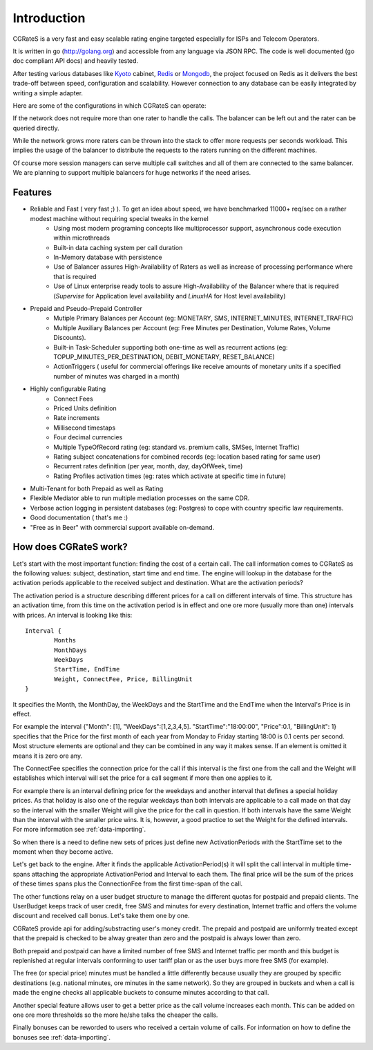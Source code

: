 Introduction
============
CGRateS is a very fast and easy scalable rating engine targeted especially for ISPs and Telecom Operators.

It is written in go (http://golang.org) and accessible from any language via JSON RPC. The code is well documented (go doc compliant API docs) and heavily tested.

After testing various databases like Kyoto_ cabinet, Redis_ or Mongodb_, the project focused on Redis as it delivers the best trade-off between speed, configuration and scalability. However connection to any database can be easily integrated by writing a simple adapter.

.. _kyoto: http://fallabs.com/kyotocabinet
.. _Redis: http://redis.io
.. _Mongodb: http://www.mongodb.org

Here are some of the configurations in which CGRateS can operate:

.. image::  images/Simple.png
If the network does not require more than one rater to handle the calls. The balancer can be left out and the rater can be queried directly.

.. image::  images/Normal.png
While the network grows more raters can be thrown into the stack to offer more requests per seconds workload. This implies the usage of the balancer to distribute the requests to the raters running on the different machines.

.. image::  images/Complicated.png
Of course more session managers can serve multiple call switches and all of them are connected to the same balancer. We are planning to support multiple balancers for huge networks if the need arises.


Features
--------
- Reliable and Fast ( very fast ;) ). To get an idea about speed, we have benchmarked 11000+ req/sec on a rather modest machine without requiring special tweaks in the kernel
    - Using most modern programing concepts like multiprocessor support, asynchronous code execution within microthreads
    - Built-in data caching system per call duration
    - In-Memory database with persistence
    - Use of Balancer assures High-Availability of Raters as well as increase of processing performance where that is required
    - Use of Linux enterprise ready tools to assure High-Availability of the Balancer where that is required (*Supervise* for Application level availability and *LinuxHA* for Host level availability)
- Prepaid and Pseudo-Prepaid Controller
    - Mutiple Primary Balances per Account (eg: MONETARY, SMS, INTERNET_MINUTES, INTERNET_TRAFFIC)
    - Multiple Auxiliary Balances per Account (eg: Free Minutes per Destination,  Volume Rates, Volume Discounts).
    - Built-in Task-Scheduler supporting both one-time as well as recurrent actions (eg: TOPUP_MINUTES_PER_DESTINATION, DEBIT_MONETARY, RESET_BALANCE)
    - ActionTriggers ( useful for commercial offerings like receive amounts of monetary units if a specified number of minutes was charged in a month)
- Highly configurable Rating
    - Connect Fees
    - Priced Units definition
    - Rate increments
    - Millisecond timestaps
    - Four decimal currencies
    - Multiple TypeOfRecord rating (eg: standard vs. premium calls, SMSes, Internet Traffic)
    - Rating subject concatenations for combined records (eg: location based rating for same user)
    - Recurrent rates definition (per year, month, day, dayOfWeek, time)
    - Rating Profiles activation times (eg: rates which activate at specific time in future)
- Multi-Tenant for both Prepaid as well as Rating
- Flexible Mediator able to run multiple mediation processes on the same CDR.
- Verbose action logging in persistent databases (eg: Postgres) to cope with country specific law requirements.
- Good documentation ( that's me :)
- "Free as in Beer" with commercial support available on-demand.


How does CGRateS work?
----------------------
Let's start with the most important function: finding the cost of a certain call. The call information comes to CGRateS as the following values: subject, destination, start time and end time. The engine will lookup in the database for the activation periods applicable to the received subject and destination. What are the activation periods?

The activation period is a structure describing different prices for a call on different intervals of time. This structure has an activation time, from this time on the activation period is in effect and one ore more (usually more than one) intervals with prices. An interval is looking like this:

::

	Interval {
		Months 
		MonthDays
		WeekDays
		StartTime, EndTime
		Weight, ConnectFee, Price, BillingUnit
	}

It specifies the Month, the MonthDay, the WeekDays and the StartTime and the EndTime when the Interval's Price is in effect. 

For example the interval {"Month": [1], "WeekDays":[1,2,3,4,5]. "StartTime":"18:00:00", "Price":0.1, "BillingUnit": 1} specifies that the Price for the first month of each year from Monday to Friday starting 18:00 is 0.1 cents per second. Most structure elements are optional and they can be combined in any way it makes sense. If an element is omitted it means it is zero ore any.

The ConnectFee specifies the connection price for the call if this interval is the first one from the call and the Weight will establishes which interval will set the price for a call segment if more then one applies to it. 

For example there is an interval defining price for the weekdays and another interval that defines a special holiday prices. As that holiday is also one of the regular weekdays than both intervals are applicable to a call made on that day so the interval with the smaller Weight will give the price for the call in question. If both intervals have the same Weight than the interval with the smaller price wins. It is, however, a good practice to set the Weight for the defined intervals. For more information see :ref:`data-importing`.

So when there is a need to define new sets of prices just define new ActivationPeriods with the StartTime set to the moment when they become active.

Let's get back to the engine. After it finds the applicable ActivationPeriod(s) it will split the call interval in multiple time-spans attaching the appropriate ActivationPeriod and Interval to each them. The final price will be the sum of the prices of these times spans plus the ConnectionFee from the first time-span of the call.

The other functions relay on a user budget structure to manage the different quotas for postpaid and prepaid clients. The UserBudget keeps track of user credit, free SMS and minutes for every destination, Internet traffic and offers the volume discount and received call bonus. Let's take them one by one.

CGRateS provide api for adding/substracting user's money credit. The prepaid and postpaid are uniformly treated except that the prepaid is checked to be alway greater than zero and the postpaid is always lower than zero.

Both prepaid and postpaid can have a limited number of free SMS and Internet traffic per month and this budget is replenished at regular intervals conforming to user tariff plan or as the user buys more free SMS (for example).

The free (or special price) minutes must be handled a little differently because usually they are grouped by specific destinations (e.g. national minutes, ore minutes in the same network). So they are grouped in buckets and when a call is made the engine checks all applicable buckets to consume minutes according to that call.

Another special feature allows user to get a better price as the call volume increases each month. This can be added on one ore more thresholds so the more he/she talks the cheaper the calls.

Finally bonuses can be reworded to users who received a certain volume of calls. For information on how to define the bonuses see :ref:`data-importing`.

